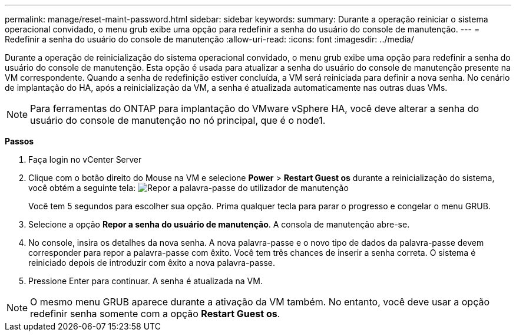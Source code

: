 ---
permalink: manage/reset-maint-password.html 
sidebar: sidebar 
keywords:  
summary: Durante a operação reiniciar o sistema operacional convidado, o menu grub exibe uma opção para redefinir a senha do usuário do console de manutenção. 
---
= Redefinir a senha do usuário do console de manutenção
:allow-uri-read: 
:icons: font
:imagesdir: ../media/


[role="lead"]
Durante a operação de reinicialização do sistema operacional convidado, o menu grub exibe uma opção para redefinir a senha do usuário do console de manutenção. Esta opção é usada para atualizar a senha do usuário do console de manutenção presente na VM correspondente. Quando a senha de redefinição estiver concluída, a VM será reiniciada para definir a nova senha. No cenário de implantação do HA, após a reinicialização da VM, a senha é atualizada automaticamente nas outras duas VMs.


NOTE: Para ferramentas do ONTAP para implantação do VMware vSphere HA, você deve alterar a senha do usuário do console de manutenção no nó principal, que é o node1.

*Passos*

. Faça login no vCenter Server
. Clique com o botão direito do Mouse na VM e selecione *Power* > *Restart Guest os* durante a reinicialização do sistema, você obtém a seguinte tela: image:../media/maint-console-password.png["Repor a palavra-passe do utilizador de manutenção"]
+
Você tem 5 segundos para escolher sua opção. Prima qualquer tecla para parar o progresso e congelar o menu GRUB.

. Selecione a opção *Repor a senha do usuário de manutenção*. A consola de manutenção abre-se.
. No console, insira os detalhes da nova senha. A nova palavra-passe e o novo tipo de dados da palavra-passe devem corresponder para repor a palavra-passe com êxito. Você tem três chances de inserir a senha correta. O sistema é reiniciado depois de introduzir com êxito a nova palavra-passe.
. Pressione Enter para continuar. A senha é atualizada na VM.



NOTE: O mesmo menu GRUB aparece durante a ativação da VM também. No entanto, você deve usar a opção redefinir senha somente com a opção *Restart Guest os*.

